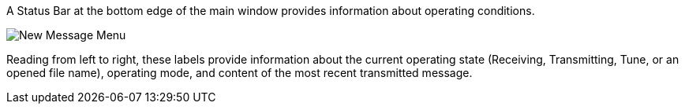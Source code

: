 // Status=review

A Status Bar at the bottom edge of the main window provides
information about operating conditions.  

//.Status Bar
image::images/status-bar-a.png[align="left",alt="New Message Menu"]

Reading from left to right, these labels provide information about the
current operating state (Receiving, Transmitting, Tune, or an opened
file name), operating mode, and content of the most recent transmitted
message.
